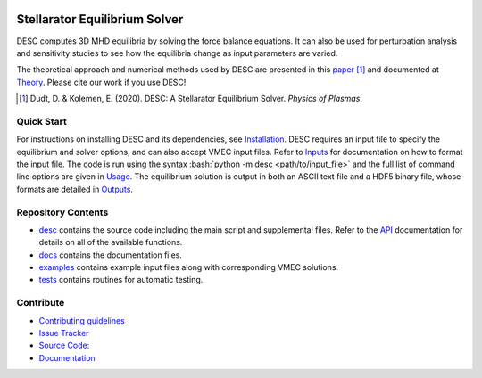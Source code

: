.. image:: docs/_static/images/logo_med_clear.png

.. inclusion-marker-do-not-remove
	   
##############################
Stellarator Equilibrium Solver
##############################
|License| |Docs| |Travis| |Codecov|

DESC computes 3D MHD equilibria by solving the force balance equations.
It can also be used for perturbation analysis and sensitivity studies to see how the equilibria change as input parameters are varied.

The theoretical approach and numerical methods used by DESC are presented in this paper_ [1]_ 
and documented at Theory_. 
Please cite our work if you use DESC! 

.. [1] Dudt, D. & Kolemen, E. (2020). DESC: A Stellarator Equilibrium Solver. *Physics of Plasmas*. 
.. _paper: https://github.com/ddudt/DESC/blob/master/docs/Dudt_Kolemen_PoP_2020.pdf
.. _Theory: https://desc-docs.readthedocs.io/en/latest/theory.html

Quick Start
===========

.. role:: bash(code)
   :language: bash

For instructions on installing DESC and its dependencies, see Installation_. 
DESC requires an input file to specify the equilibrium and solver options, and can also accept VMEC input files. 
Refer to Inputs_ for documentation on how to format the input file. 
The code is run using the syntax :bash:`python -m desc <path/to/input_file>` and the full list of command line options are given in Usage_. 
The equilibrium solution is output in both an ASCII text file and a HDF5 binary file, whose formats are detailed in Outputs_. 

.. _Installation: https://desc-docs.readthedocs.io/en/latest/installation.html
.. _Inputs: https://desc-docs.readthedocs.io/en/latest/input.html
.. _Usage: https://desc-docs.readthedocs.io/en/latest/usage.html
.. _Outputs: https://desc-docs.readthedocs.io/en/latest/output.html

Repository Contents
===================

- desc_ contains the source code including the main script and supplemental files. Refer to the API_ documentation for details on all of the available functions. 
- docs_ contains the documentation files. 
- examples_ contains example input files along with corresponding VMEC solutions. 
- tests_ contains routines for automatic testing. 

.. _desc: https://github.com/ddudt/DESC/tree/master/desc
.. _docs: https://github.com/ddudt/DESC/tree/master/docs
.. _examples: https://github.com/ddudt/DESC/tree/master/examples
.. _tests: https://github.com/ddudt/DESC/tree/master/tests
.. _API: https://desc-docs.readthedocs.io/en/latest/api.html

Contribute
==========
 
- `Contributing guidelines <https://github.com/ddudt/DESC/blob/master/CONTRIBUTING.rst>`_
- `Issue Tracker <https://github.com/ddudt/DESC/issues>`_
- `Source Code: <https://github.com/ddudt/DESC/>`_
- `Documentation <https://desc-docs.readthedocs.io/>`_

.. |License| image:: https://img.shields.io/github/license/ddudt/desc?color=blue&logo=open-source-initiative&logoColor=white
    :target: https://github.com/ddudt/DESC/blob/master/LICENSE
    :alt: License

.. |Docs| image:: https://img.shields.io/readthedocs/desc-docs?logo=Read-the-Docs
    :target: https://desc-docs.readthedocs.io/en/latest/?badge=latest
    :alt: Documentation

.. |Travis| image:: https://img.shields.io/travis/ddudt/DESC?logo=travis   
    :target: https://travis-ci.org/ddudt/DESC
    :alt: Build

.. |Codecov| image:: https://codecov.io/gh/ddudt/DESC/branch/master/graph/badge.svg
    :target: https://codecov.io/gh/ddudt/DESC
    :alt: Coverage





